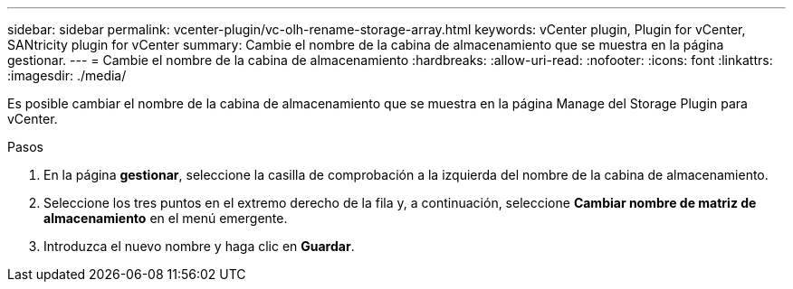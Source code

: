 ---
sidebar: sidebar 
permalink: vcenter-plugin/vc-olh-rename-storage-array.html 
keywords: vCenter plugin, Plugin for vCenter, SANtricity plugin for vCenter 
summary: Cambie el nombre de la cabina de almacenamiento que se muestra en la página gestionar. 
---
= Cambie el nombre de la cabina de almacenamiento
:hardbreaks:
:allow-uri-read: 
:nofooter: 
:icons: font
:linkattrs: 
:imagesdir: ./media/


[role="lead"]
Es posible cambiar el nombre de la cabina de almacenamiento que se muestra en la página Manage del Storage Plugin para vCenter.

.Pasos
. En la página *gestionar*, seleccione la casilla de comprobación a la izquierda del nombre de la cabina de almacenamiento.
. Seleccione los tres puntos en el extremo derecho de la fila y, a continuación, seleccione *Cambiar nombre de matriz de almacenamiento* en el menú emergente.
. Introduzca el nuevo nombre y haga clic en *Guardar*.

